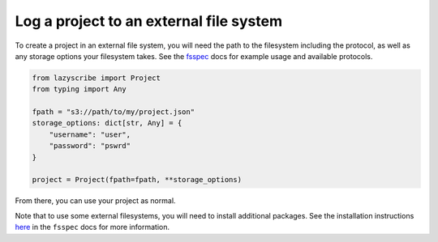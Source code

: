 Log a project to an external file system
========================================

To create a project in an external file system, you will need the path to the filesystem including the protocol,
as well as any storage options your filesystem takes.
See the `fsspec <https://filesystem-spec.readthedocs.io/en/latest/usage.html#instantiate-a-file-system>`_ docs
for example usage and available protocols.

.. code-block:: python

    from lazyscribe import Project
    from typing import Any

    fpath = "s3://path/to/my/project.json"
    storage_options: dict[str, Any] = {
        "username": "user",
        "password": "pswrd"
    }

    project = Project(fpath=fpath, **storage_options)

From there, you can use your project as normal.

Note that to use some external filesystems, you will need to install additional packages.
See the installation instructions `here <https://filesystem-spec.readthedocs.io/en/latest/index.html#installation>`_
in the ``fsspec`` docs for more information.
